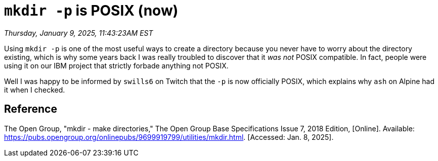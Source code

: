 = `mkdir -p` is POSIX (now)

_Thursday, January 9, 2025, 11:43:23AM EST_

Using `mkdir -p` is one of the most useful ways to create a directory because you never have to worry about the directory existing, which is why some years back I was really troubled to discover that it _was not_ POSIX compatible. In fact, people were using it on our IBM project that strictly forbade anything not POSIX.

Well I was happy to be informed by `swills6` on Twitch that the `-p` is now officially POSIX, which explains why `ash` on Alpine had it when I checked.

== Reference

The Open Group, "mkdir - make directories," The Open Group Base Specifications Issue 7, 2018 Edition, [Online]. Available: https://pubs.opengroup.org/onlinepubs/9699919799/utilities/mkdir.html. [Accessed: Jan. 8, 2025].
